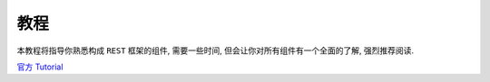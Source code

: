 教程
====

本教程将指导你熟悉构成 ``REST`` 框架的组件, 需要一些时间,
但会让你对所有组件有一个全面的了解, 强烈推荐阅读.

`官方 Tutorial <http://www.django-rest-framework.org/#tutorial>`__
